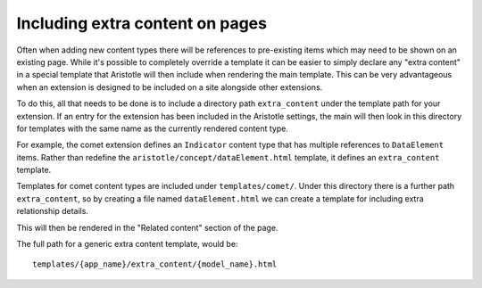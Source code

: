 Including extra content on pages
================================

Often when adding new content types there will be references to pre-existing items
which may need to be shown on an existing page. While it's possible to completely override
a template it can be easier to simply declare any "extra content" in a special template
that Aristotle will then include when rendering the main template. This can be very advantageous when an extension is designed to be included on a
site alongside other extensions.

To do this, all that needs to be done is to include a directory path ``extra_content``
under the template path for your extension. If an entry for the extension has been included
in the Aristotle settings, the main will then look in this directory for templates
with the same name as the currently rendered content type.

For example, the comet extension defines an ``Indicator`` content type that has multiple
references to ``DataElement`` items. Rather than redefine the ``aristotle/concept/dataElement.html``
template, it defines an ``extra_content`` template.

Templates for comet content types are included under ``templates/comet/``. Under this
directory there is a further path ``extra_content``, so by creating a file
named ``dataElement.html`` we can create a template for including extra relationship details.

This will then be rendered in the "Related content" section of the page.

The full path for a generic extra content template, would be::

    templates/{app_name}/extra_content/{model_name}.html
